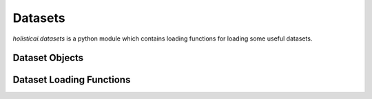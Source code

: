 .. _datasets

Datasets
========

`holisticai.datasets` is a python module which contains loading functions for loading some useful datasets.

Dataset Objects
---------------

.. autosummary::
    :toctree: .generated/
    
    holisticai.datasets.Dataset
    holisticai.datasets.DatasetDict
    holisticai.datasets.GroupByDataset

Dataset Loading Functions
-------------------------

.. autosummary::
    :toctree: .generated/

    holisticai.datasets.load_dataset
